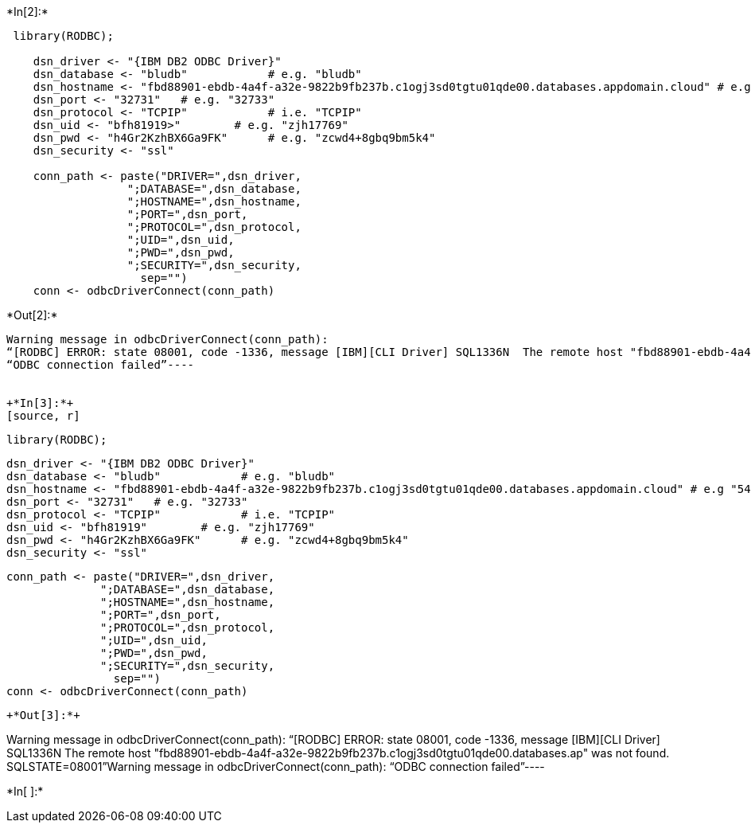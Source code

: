 +*In[2]:*+
[source, r]
----
 library(RODBC);

    dsn_driver <- "{IBM DB2 ODBC Driver}"
    dsn_database <- "bludb"            # e.g. "bludb"
    dsn_hostname <- "fbd88901-ebdb-4a4f-a32e-9822b9fb237b.c1ogj3sd0tgtu01qde00.databases.appdomain.cloud" # e.g "54a2f15b-5c0f-46df-8954-.databases.appdomain.cloud"
    dsn_port <- "32731"   # e.g. "32733" 
    dsn_protocol <- "TCPIP"            # i.e. "TCPIP"
    dsn_uid <- "bfh81919>"        # e.g. "zjh17769"
    dsn_pwd <- "h4Gr2KzhBX6Ga9FK"      # e.g. "zcwd4+8gbq9bm5k4"  
    dsn_security <- "ssl"

    conn_path <- paste("DRIVER=",dsn_driver,
                  ";DATABASE=",dsn_database,
                  ";HOSTNAME=",dsn_hostname,
                  ";PORT=",dsn_port,
                  ";PROTOCOL=",dsn_protocol,
                  ";UID=",dsn_uid,
                  ";PWD=",dsn_pwd,
                  ";SECURITY=",dsn_security,        
                    sep="")
    conn <- odbcDriverConnect(conn_path)
----


+*Out[2]:*+
----
Warning message in odbcDriverConnect(conn_path):
“[RODBC] ERROR: state 08001, code -1336, message [IBM][CLI Driver] SQL1336N  The remote host "fbd88901-ebdb-4a4f-a32e-9822b9fb237b.c1ogj3sd0tgtu01qde00.databases.ap" was not found.  SQLSTATE=08001”Warning message in odbcDriverConnect(conn_path):
“ODBC connection failed”----


+*In[3]:*+
[source, r]
----
 library(RODBC);

    dsn_driver <- "{IBM DB2 ODBC Driver}"
    dsn_database <- "bludb"            # e.g. "bludb"
    dsn_hostname <- "fbd88901-ebdb-4a4f-a32e-9822b9fb237b.c1ogj3sd0tgtu01qde00.databases.appdomain.cloud" # e.g "54a2f15b-5c0f-46df-8954-.databases.appdomain.cloud"
    dsn_port <- "32731"   # e.g. "32733" 
    dsn_protocol <- "TCPIP"            # i.e. "TCPIP"
    dsn_uid <- "bfh81919"        # e.g. "zjh17769"
    dsn_pwd <- "h4Gr2KzhBX6Ga9FK"      # e.g. "zcwd4+8gbq9bm5k4"  
    dsn_security <- "ssl"

    conn_path <- paste("DRIVER=",dsn_driver,
                  ";DATABASE=",dsn_database,
                  ";HOSTNAME=",dsn_hostname,
                  ";PORT=",dsn_port,
                  ";PROTOCOL=",dsn_protocol,
                  ";UID=",dsn_uid,
                  ";PWD=",dsn_pwd,
                  ";SECURITY=",dsn_security,        
                    sep="")
    conn <- odbcDriverConnect(conn_path)
----


+*Out[3]:*+
----
Warning message in odbcDriverConnect(conn_path):
“[RODBC] ERROR: state 08001, code -1336, message [IBM][CLI Driver] SQL1336N  The remote host "fbd88901-ebdb-4a4f-a32e-9822b9fb237b.c1ogj3sd0tgtu01qde00.databases.ap" was not found.  SQLSTATE=08001”Warning message in odbcDriverConnect(conn_path):
“ODBC connection failed”----


+*In[ ]:*+
[source, r]
----

----

